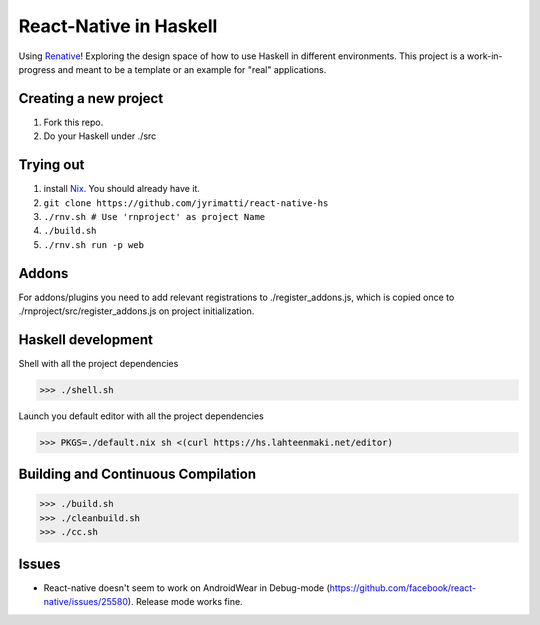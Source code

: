 =======================
React-Native in Haskell
=======================

Using `Renative <https://renative.org>`_!
Exploring the design space of how to use Haskell in different environments.
This project is a work-in-progress and meant to be a template or an example for "real" applications.


.. image:: screenshot.png


Creating a new project
----------------------

1. Fork this repo.
2. Do your Haskell under ./src


Trying out
----------

1. install `Nix <https://nixos.org/nixpkgs/>`_. You should already have it.
2. ``git clone https://github.com/jyrimatti/react-native-hs``
3. ``./rnv.sh # Use 'rnproject' as project Name``
4. ``./build.sh``
5. ``./rnv.sh run -p web``


Addons
------

For addons/plugins you need to add relevant registrations to ./register_addons.js, which is copied once to ./rnproject/src/register_addons.js on project initialization.


Haskell development
-------------------

Shell with all the project dependencies

>>> ./shell.sh

Launch you default editor with all the project dependencies

>>> PKGS=./default.nix sh <(curl https://hs.lahteenmaki.net/editor)


Building and Continuous Compilation
----------------------

>>> ./build.sh
>>> ./cleanbuild.sh
>>> ./cc.sh


Issues
---------

- React-native doesn't seem to work on AndroidWear in Debug-mode (https://github.com/facebook/react-native/issues/25580). Release mode works fine.